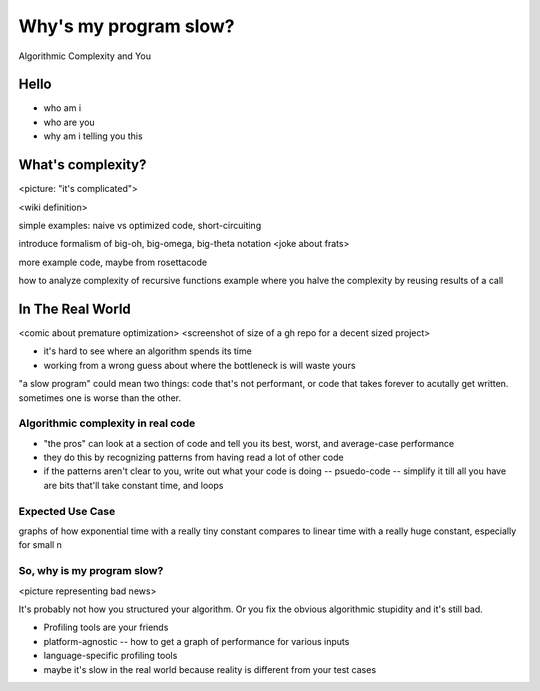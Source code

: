 ======================
Why's my program slow? 
======================

Algorithmic Complexity and You


Hello
=====

* who am i
* who are you
* why am i telling you this

What's complexity?
==================

<picture: "it's complicated">

<wiki definition>

simple examples: naive vs optimized code, short-circuiting

introduce formalism of big-oh, big-omega, big-theta notation 
<joke about frats>

more example code, maybe from rosettacode

how to analyze complexity of recursive functions
example where you halve the complexity by reusing results of a call

In The Real World
=================

<comic about premature optimization>
<screenshot of size of a gh repo for a decent sized project>

* it's hard to see where an algorithm spends its time
* working from a wrong guess about where the bottleneck is will waste yours

"a slow program" could mean two things: code that's not performant, or code
that takes forever to acutally get written. sometimes one is worse than the
other.

Algorithmic complexity in real code
-----------------------------------

* "the pros" can look at a section of code and tell you its best, worst, and
  average-case performance
* they do this by recognizing patterns from having read a lot of other code
* if the patterns aren't clear to you, write out what your code is doing --
  psuedo-code -- simplify it till all you have are bits that'll take constant
  time, and loops

Expected Use Case
-----------------

graphs of how exponential time with a really tiny constant compares to linear
time with a really huge constant, especially for small n

So, why **is** my program slow?
-------------------------------

<picture representing bad news>

It's probably not how you structured your algorithm. Or you fix the obvious
algorithmic stupidity and it's still bad. 

* Profiling tools are your friends

* platform-agnostic -- how to get a graph of performance for various inputs
* language-specific profiling tools
* maybe it's slow in the real world because reality is different from your
  test cases
